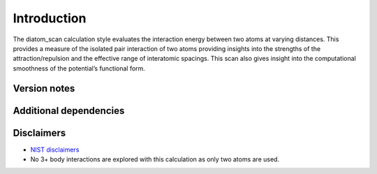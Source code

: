 Introduction
============

The diatom_scan calculation style evaluates the interaction energy
between two atoms at varying distances. This provides a measure of the
isolated pair interaction of two atoms providing insights into the
strengths of the attraction/repulsion and the effective range of
interatomic spacings. This scan also gives insight into the
computational smoothness of the potential’s functional form.

Version notes
~~~~~~~~~~~~~

Additional dependencies
~~~~~~~~~~~~~~~~~~~~~~~

Disclaimers
~~~~~~~~~~~

-  `NIST
   disclaimers <http://www.nist.gov/public_affairs/disclaimer.cfm>`__
-  No 3+ body interactions are explored with this calculation as only
   two atoms are used.
